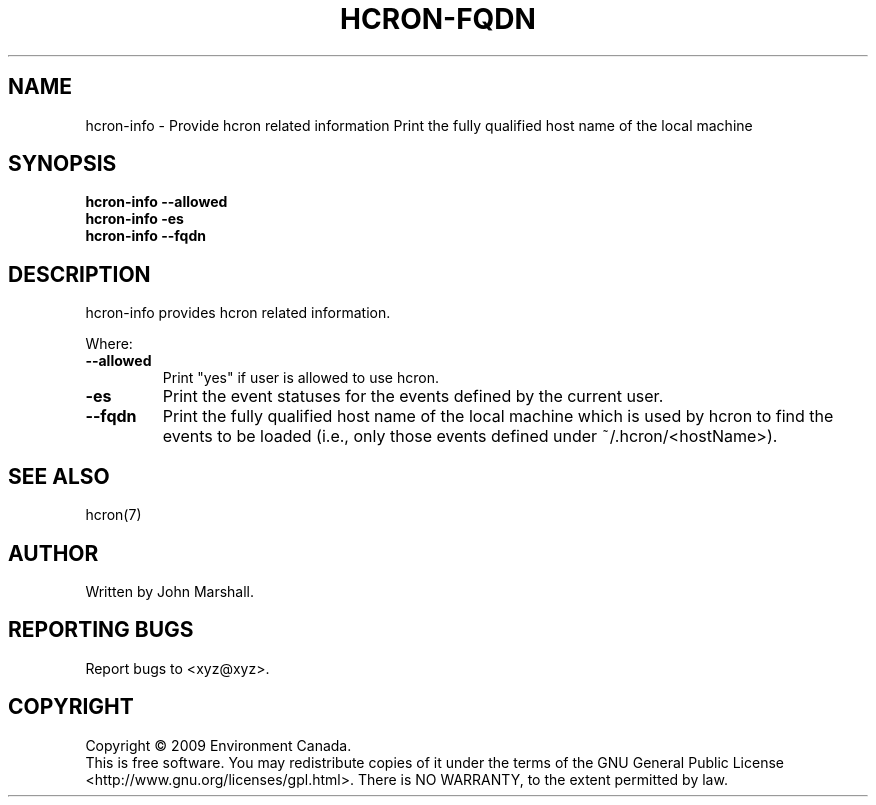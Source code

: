 .TH HCRON-FQDN "1" "November 2009" "hcron 0.11" ""
.SH NAME
hcron-info \- Provide hcron related information
Print the fully qualified host name of the local machine
.SH SYNOPSIS
.B hcron-info
.B --allowed
.br
.B hcron-info
.B -es
.br
.B hcron-info
.B --fqdn

.SH DESCRIPTION
hcron-info provides hcron related information.

Where:
.TP
.B --allowed
Print "yes" if user is allowed to use hcron.

.TP
.B -es
Print the event statuses for the events defined by the current user.

.TP
.B --fqdn
Print the fully qualified host name of the local machine which is
used by hcron to find the events to be loaded (i.e., only those events
defined under ~/.hcron/<hostName>).

.SH SEE ALSO
hcron(7)

.SH AUTHOR
Written by John Marshall.

.SH "REPORTING BUGS"
Report bugs to <xyz@xyz>.

.SH COPYRIGHT
Copyright \(co 2009 Environment Canada.
.br
This is free software.  You may redistribute copies of it under the terms of
the GNU General Public License <http://www.gnu.org/licenses/gpl.html>.
There is NO WARRANTY, to the extent permitted by law.
